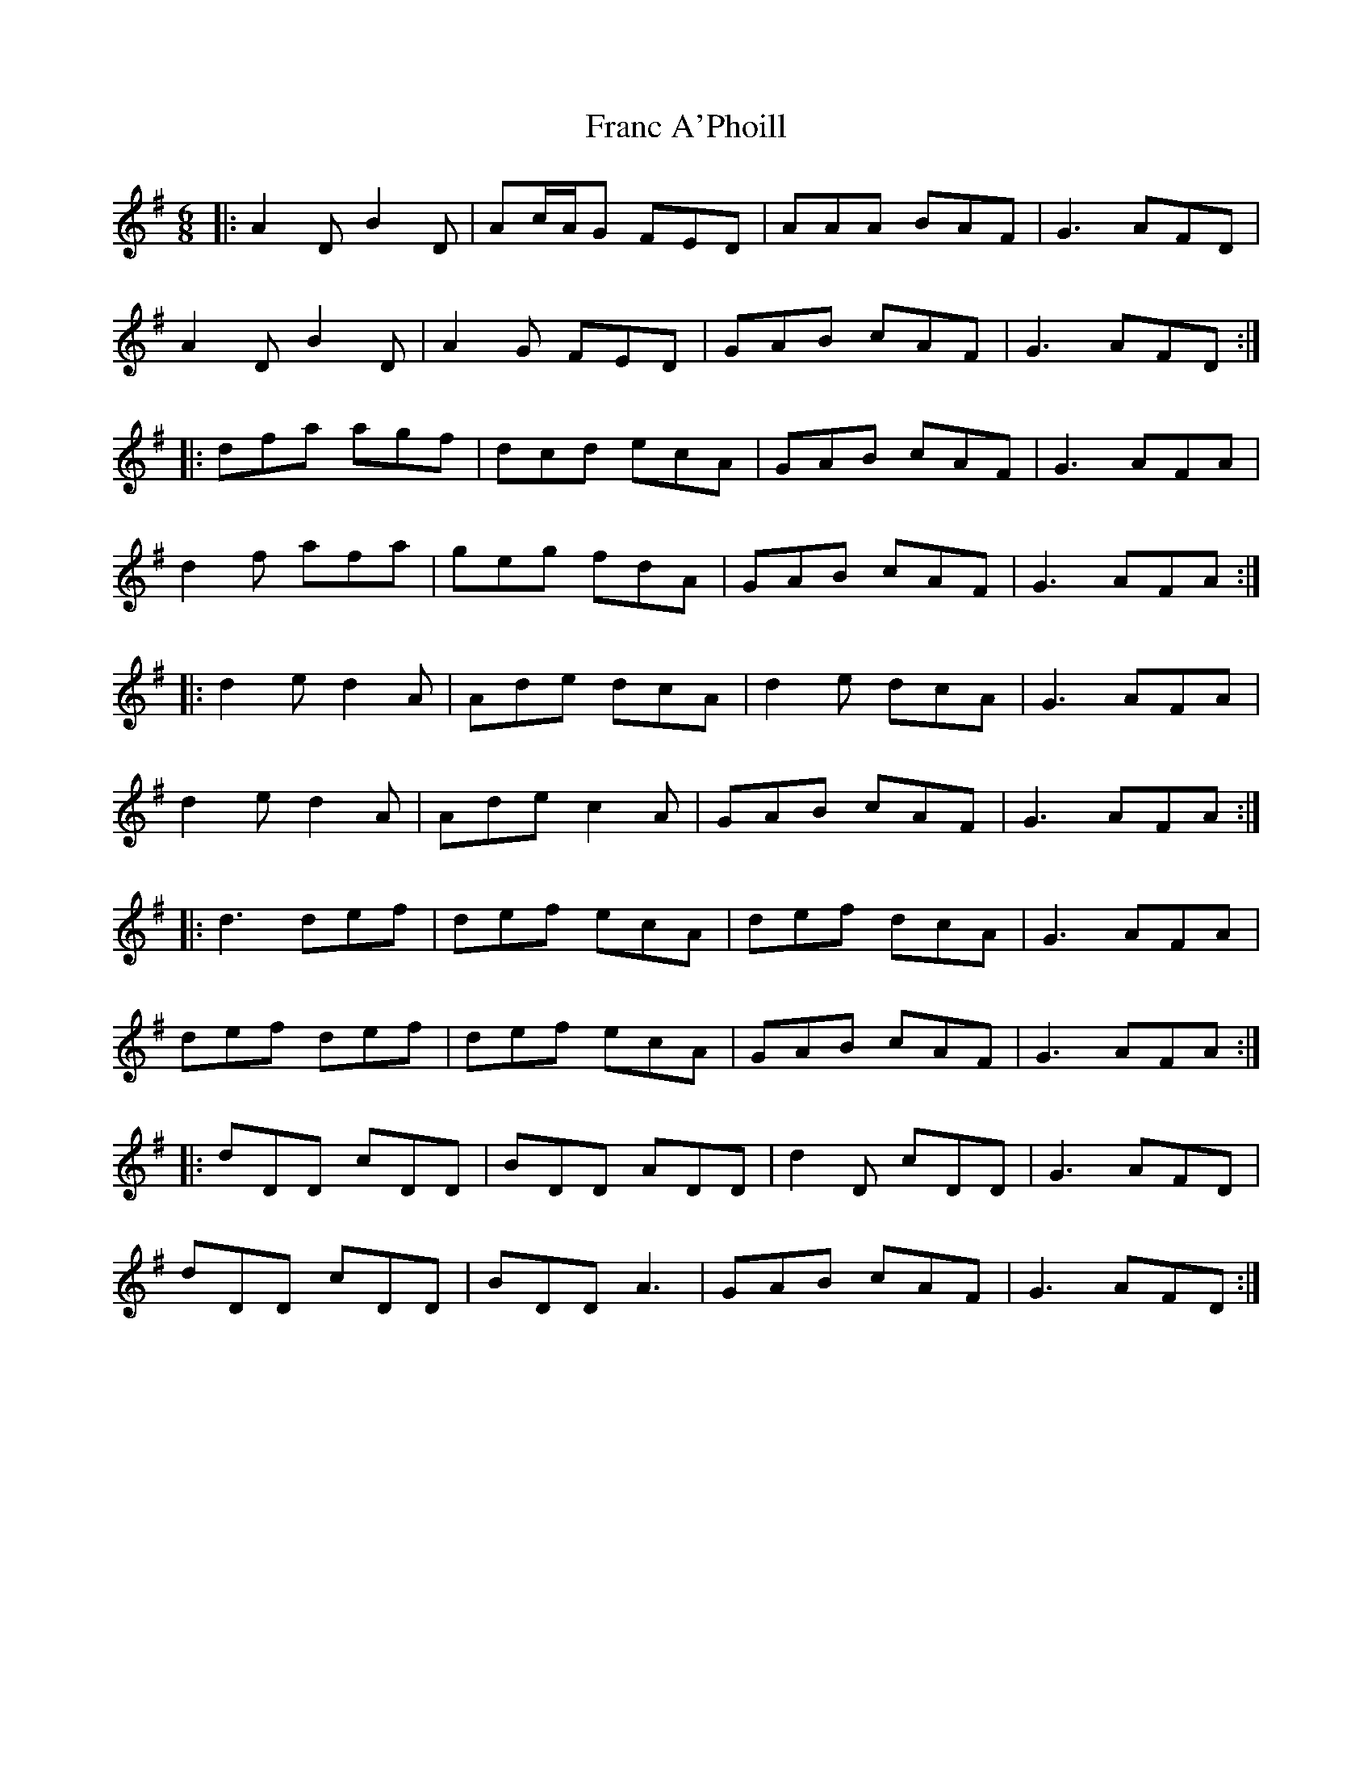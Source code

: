 X: 13955
T: Franc A'Phoill
R: jig
M: 6/8
K: Gmajor
|:A2D B2D|Ac/A/G FED|AAA BAF|G3 AFD|
A2D B2D|A2G FED|GAB cAF|G3 AFD:|
|:dfa agf|dcd ecA|GAB cAF|G3 AFA|
d2f afa|geg fdA|GAB cAF|G3 AFA:|
|:d2e d2A|Ade dcA|d2e dcA|G3 AFA|
d2e d2A|Ade c2A|GAB cAF|G3 AFA:|
|:d3 def|def ecA|def dcA|G3 AFA|
def def|def ecA|GAB cAF|G3 AFA:|
|:dDD cDD|BDD ADD|d2D cDD|G3 AFD|
dDD cDD|BDD A3|GAB cAF|G3 AFD:|

